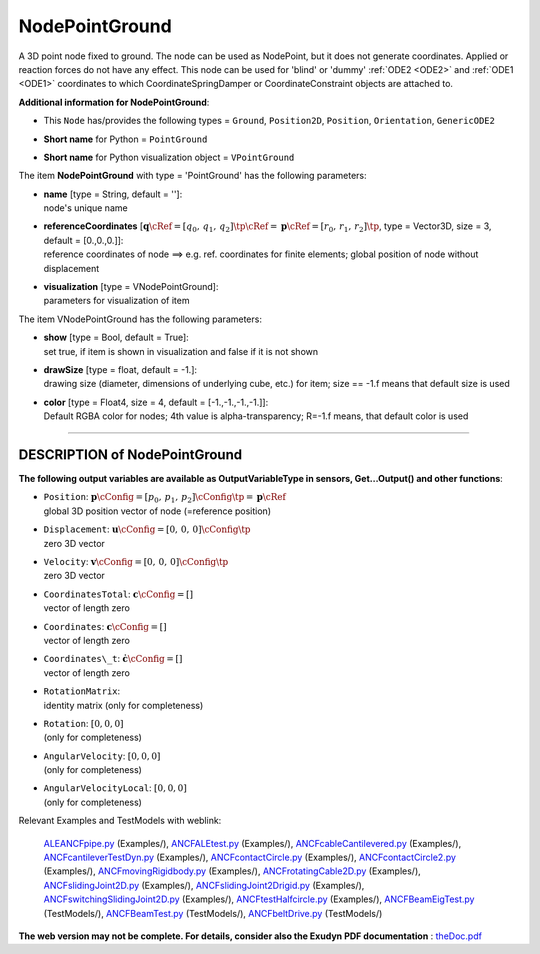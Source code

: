 

.. _sec-item-nodepointground:

NodePointGround
===============

A 3D point node fixed to ground. The node can be used as NodePoint, but it does not generate coordinates. Applied or reaction forces do not have any effect. This node can be used for 'blind' or 'dummy' \ :ref:`ODE2 <ODE2>`\  and \ :ref:`ODE1 <ODE1>`\  coordinates to which CoordinateSpringDamper or CoordinateConstraint objects are attached to.

\ **Additional information for NodePointGround**\ :

* | This \ ``Node``\  has/provides the following types = \ ``Ground``\ , \ ``Position2D``\ , \ ``Position``\ , \ ``Orientation``\ , \ ``GenericODE2``\ 
* | \ **Short name**\  for Python = \ ``PointGround``\ 
* | \ **Short name**\  for Python visualization object = \ ``VPointGround``\ 


The item \ **NodePointGround**\  with type = 'PointGround' has the following parameters:

* | **name** [type = String, default = '']:
  | node's unique name
* | **referenceCoordinates** [\ :math:`{\mathbf{q}}\cRef = [q_0,\,q_1,\,q_2]\tp\cRef = {\mathbf{p}}\cRef = [r_0,\,r_1,\,r_2]\tp`\ , type = Vector3D, size = 3, default = [0.,0.,0.]]:
  | reference coordinates of node ==> e.g. ref. coordinates for finite elements; global position of node without displacement
* | **visualization** [type = VNodePointGround]:
  | parameters for visualization of item



The item VNodePointGround has the following parameters:

* | **show** [type = Bool, default = True]:
  | set true, if item is shown in visualization and false if it is not shown
* | **drawSize** [type = float, default = -1.]:
  | drawing size (diameter, dimensions of underlying cube, etc.)  for item; size == -1.f means that default size is used
* | **color** [type = Float4, size = 4, default = [-1.,-1.,-1.,-1.]]:
  | Default RGBA color for nodes; 4th value is alpha-transparency; R=-1.f means, that default color is used


----------

.. _description-nodepointground:

DESCRIPTION of NodePointGround
------------------------------

\ **The following output variables are available as OutputVariableType in sensors, Get...Output() and other functions**\ :

* | ``Position``\ : \ :math:`{\mathbf{p}}\cConfig = [p_0,\,p_1,\,p_2]\cConfig\tp = {\mathbf{p}}\cRef`\ 
  | global 3D position vector of node (=reference position)
* | ``Displacement``\ : \ :math:`{\mathbf{u}}\cConfig = [0,\,0,\,0]\cConfig\tp`\ 
  | zero 3D vector
* | ``Velocity``\ : \ :math:`{\mathbf{v}}\cConfig = [0,\,0,\,0]\cConfig\tp`\ 
  | zero 3D vector
* | ``CoordinatesTotal``\ : \ :math:`{\mathbf{c}}\cConfig =[]`\ 
  | vector of length zero
* | ``Coordinates``\ : \ :math:`{\mathbf{c}}\cConfig =[]`\ 
  | vector of length zero
* | ``Coordinates\_t``\ : \ :math:`\dot{\mathbf{c}}\cConfig =[]`\ 
  | vector of length zero
* | ``RotationMatrix``\ : 
  | identity matrix (only for completeness)
* | ``Rotation``\ : \ :math:`[0,0,0]`\ 
  | (only for completeness)
* | ``AngularVelocity``\ : \ :math:`[0,0,0]`\ 
  | (only for completeness)
* | ``AngularVelocityLocal``\ : \ :math:`[0,0,0]`\ 
  | (only for completeness)



Relevant Examples and TestModels with weblink:

    \ `ALEANCFpipe.py <https://github.com/jgerstmayr/EXUDYN/blob/master/main/pythonDev/Examples/ALEANCFpipe.py>`_\  (Examples/), \ `ANCFALEtest.py <https://github.com/jgerstmayr/EXUDYN/blob/master/main/pythonDev/Examples/ANCFALEtest.py>`_\  (Examples/), \ `ANCFcableCantilevered.py <https://github.com/jgerstmayr/EXUDYN/blob/master/main/pythonDev/Examples/ANCFcableCantilevered.py>`_\  (Examples/), \ `ANCFcantileverTestDyn.py <https://github.com/jgerstmayr/EXUDYN/blob/master/main/pythonDev/Examples/ANCFcantileverTestDyn.py>`_\  (Examples/), \ `ANCFcontactCircle.py <https://github.com/jgerstmayr/EXUDYN/blob/master/main/pythonDev/Examples/ANCFcontactCircle.py>`_\  (Examples/), \ `ANCFcontactCircle2.py <https://github.com/jgerstmayr/EXUDYN/blob/master/main/pythonDev/Examples/ANCFcontactCircle2.py>`_\  (Examples/), \ `ANCFmovingRigidbody.py <https://github.com/jgerstmayr/EXUDYN/blob/master/main/pythonDev/Examples/ANCFmovingRigidbody.py>`_\  (Examples/), \ `ANCFrotatingCable2D.py <https://github.com/jgerstmayr/EXUDYN/blob/master/main/pythonDev/Examples/ANCFrotatingCable2D.py>`_\  (Examples/), \ `ANCFslidingJoint2D.py <https://github.com/jgerstmayr/EXUDYN/blob/master/main/pythonDev/Examples/ANCFslidingJoint2D.py>`_\  (Examples/), \ `ANCFslidingJoint2Drigid.py <https://github.com/jgerstmayr/EXUDYN/blob/master/main/pythonDev/Examples/ANCFslidingJoint2Drigid.py>`_\  (Examples/), \ `ANCFswitchingSlidingJoint2D.py <https://github.com/jgerstmayr/EXUDYN/blob/master/main/pythonDev/Examples/ANCFswitchingSlidingJoint2D.py>`_\  (Examples/), \ `ANCFtestHalfcircle.py <https://github.com/jgerstmayr/EXUDYN/blob/master/main/pythonDev/Examples/ANCFtestHalfcircle.py>`_\  (Examples/), \ `ANCFBeamEigTest.py <https://github.com/jgerstmayr/EXUDYN/blob/master/main/pythonDev/TestModels/ANCFBeamEigTest.py>`_\  (TestModels/), \ `ANCFBeamTest.py <https://github.com/jgerstmayr/EXUDYN/blob/master/main/pythonDev/TestModels/ANCFBeamTest.py>`_\  (TestModels/), \ `ANCFbeltDrive.py <https://github.com/jgerstmayr/EXUDYN/blob/master/main/pythonDev/TestModels/ANCFbeltDrive.py>`_\  (TestModels/)



\ **The web version may not be complete. For details, consider also the Exudyn PDF documentation** : `theDoc.pdf <https://github.com/jgerstmayr/EXUDYN/blob/master/docs/theDoc/theDoc.pdf>`_ 


